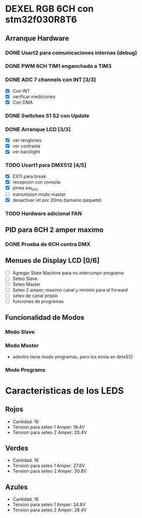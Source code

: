 * DEXEL RGB 6CH con stm32f030R8T6
** Arranque Hardware
*** DONE Usart2 para comunicaciones internas (debug)
    CLOSED: [2018-06-18 Mon 18:24]
*** DONE PWM 6CH TIM1 enganchado a TIM3
    CLOSED: [2018-06-18 Mon 18:20]
*** DONE ADC 7 channels con INT [3/3]
    CLOSED: [2018-06-20 Wed 12:36]
    - [X] Con INT
    - [X] verificar mediciones
    - [X] Con DMA

*** DONE Switches S1 S2 con Update
    CLOSED: [2018-06-18 Mon 18:21]
*** DONE Arranque LCD [3/3]
    CLOSED: [2018-06-19 Tue 16:44]
    - [X] ver renglones
    - [X] ver contraste
    - [X] ver backlight

*** TODO Usart1 para DMX512 [4/5]
    - [X] EXTI para break
    - [X] recepcion con consola
    - [X] pines sw_tx_rx
    - [ ] transmision modo master
    - [X] desactivar int por 20ms (tamanio paquete)

*** TODO Hardware adicional FAN

** PID para 6CH 2 amper maximo
*** DONE Prueba de 6CH contra DMX
    CLOSED: [2018-06-21 Thu 14:16]

** Menues de Display LCD [0/6]
   - [ ] Agregar State Machine para no interrumpir programa
   - [ ] Seteo Slave
   - [ ] Seteo Master
   - [ ] Seteo 2 amper, maximo canal y minimo para el forward
   - [ ] seteo de canal propio
   - [ ] funciones de programas
** Funcionalidad de Modos
*** Modo Slave
*** Modo Master
    - adentro tiene modo programas, pero los envia en dmx512
*** Modo Programs

* Caracteristicas de los LEDS
** Rojos
   - Cantidad: 16
   - Tension para seteo 1 Amper: 18.4V
   - Tension para seteo 2 Amper: 20.4V

** Verdes
   - Cantidad: 16
   - Tension para seteo 1 Amper: 27.6V
   - Tension para seteo 2 Amper: 30.8V

** Azules
   - Cantidad: 16
   - Tension para seteo 1 Amper: 24.8V
   - Tension para seteo 2 Amper: 28.4V
